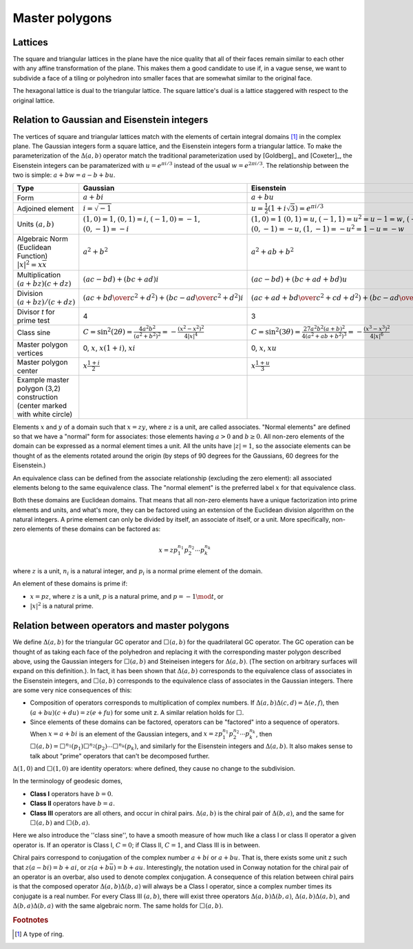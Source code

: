Master polygons
===============

Lattices
--------
The square and triangular lattices in the plane have the nice quality that
all of their faces remain similar to each other with any affine transformation
of the plane. This makes them a good candidate to use if, in a vague sense,
we want to subdivide a face of a tiling or polyhedron into smaller faces that
are somewhat similar to the original face.

The hexagonal lattice is dual to the triangular lattice. The square lattice's
dual is a lattice staggered with respect to the original lattice.

Relation to Gaussian and Eisenstein integers
--------------------------------------------
The vertices of square and triangular lattices match with the elements of
certain integral domains [#]_ in the complex plane. The Gaussian integers form
a square lattice, and the Eisenstein integers form a triangular lattice. To
make the parameterization of the :math:`\Delta(a,b)` operator match the
traditional parameterization used by [Goldberg]_ and [Coxeter]_, the
Eisenstein integers can be paramaterized with :math:`u = e^{\pi i/3}`
instead of the usual :math:`w = e^{2\pi i/3}`.
The relationship between the two is simple: :math:`a + b w = a - b + bu`.

.. list-table::
   :header-rows: 1

   * - Type
     - Gaussian
     - Eisenstein
   * - Form
     - :math:`a + b i`
     - :math:`a + b u`
   * - Adjoined element
     - :math:`i =\sqrt{-1}`
     - :math:`u = \frac{1}{2}(1 + i\sqrt 3) = e^{\pi i/3}`
   * - Units
       :math:`(a, b)`
     - :math:`(1, 0) = 1`,
       :math:`(0, 1) = i`,
       :math:`(-1, 0) = -1`,
       :math:`(0, -1) = -i`
     - :math:`(1, 0) = 1`
       :math:`(0, 1) = u`,
       :math:`(-1, 1) = u^2 = u-1 = w`,
       :math:`(-1, 0) = -1`,
       :math:`(0, -1) = -u`,
       :math:`(1, -1) = -u^2=1-u = -w`
   * - Algebraic Norm (Euclidean Function)
       :math:`|x|^2=x\overline x`
     - :math:`a^2 + b^2`
     - :math:`a^2 + ab + b^2`
   * - Multiplication
       :math:`(a+bz) (c+dz)`
     - :math:`(ac-bd) + (bc+ad)i`
     - :math:`(ac-bd)+(bc+ad+bd)u`
   * - Division
       :math:`(a+bz)/(c+dz)`
     - :math:`\left({ac + bd \over c^2 + d^2}\right) +
       \left( {bc - ad \over c^2 + d^2} \right)i`
     - :math:`\left({ac+ad+bd \over c^2 + cd+ d^2}\right) +
       \left({bc-ad \over c^2 + cd+ d^2}\right)u`
   * - Divisor `t` for prime test
     - 4
     - 3
   * - Class sine
     - :math:`C = \sin^2(2\theta) = \frac{4a^2b^2}{(a^2+b^2)^2}
       = -\frac{(x^2-x^2)^2}{4|x|^4}`
     - :math:`C = \sin^2(3\theta) = \frac{27a^2b^2(a+b)^2}{4(a^2+ab+b^2)^3}
       = -\frac{(x^3-x^3)^2}{4|x|^6}`
   * - Master polygon vertices
     - 0, :math:`x`, :math:`x(1+i)`, :math:`xi`
     - 0, :math:`x`, :math:`xu`
   * - Master polygon center
     - :math:`x\frac{1+i}{2}`
     - :math:`x\frac{1+u}{3}`
   * - Example master polygon (3,2) construction
       (center marked with white circle)
     - .. image:: 3_2_on_square_grid.svg
     - .. image:: 3_2_on_tri_grid.svg

Elements :math:`x` and :math:`y` of a domain such that :math:`x = zy`, where
:math:`z` is a unit, are called associates. "Normal elements" are defined so
that we have a "normal" form for associates: those elements having
:math:`a > 0` and :math:`b \ge 0`. All non-zero elements of the
domain can be expressed as a normal element times a unit. All the units have
:math:`|z| = 1`, so the associate elements can be thought of as the elements
rotated around the origin (by steps of 90 degrees for the Gaussians, 60
degrees for the Eisenstein.)

An equivalence class can be defined from the associate relationship (excluding
the zero element): all associated elements belong to the same equivalence
class. The "normal element" is the preferred label :math:`x` for that
equivalence class.

Both these domains are Euclidean domains. That means that all non-zero
elements have a unique factorization into prime elements and units, and
what's more, they can be factored using an extension of the Euclidean
division algorithm on the natural integers. A prime element can only be
divided by itself, an associate of itself, or a unit. More specifically,
non-zero elements of these domains can be factored as:

.. math::
   x = zp_1^{n_1}p_2^{n_2} \cdots p_k^{n_k}

where :math:`z` is a unit, :math:`n_i` is a natural integer,
and :math:`p_i` is a normal prime element of the domain.

An element of these domains is prime if:

- :math:`x = pz`, where :math:`z` is a unit, :math:`p` is a natural prime,
  and :math:`p = -1\mod t`, or
- :math:`|x|^2` is a natural prime.

Relation between operators and master polygons
----------------------------------------------
We define :math:`\Delta(a,b)` for the triangular GC operator and
:math:`\Box(a,b)` for the quadrilateral GC operator. The GC operation can be
thought of as taking each face of the polyhedron and replacing it with the
corresponding master polygon described above, using the Gaussian integers
for :math:`\Box(a,b)` and Steineisen integers for :math:`\Delta(a,b)`. (The
section on arbitrary surfaces will expand on this definition.). In fact, it
has been shown that :math:`\Delta(a,b)` corresponds to the equivalence
class of associates in the Eisenstein integers, and :math:`\Box(a,b)`
corresponds to the equivalence class of associates in the Gaussian integers.
There are some very nice consequences of this:

* Composition of operators corresponds to multiplication of complex numbers.
  If :math:`\Delta(a,b)\Delta(c,d) = \Delta(e,f)`, then
  :math:`(a + bu)(c + du) = z(e + fu)` for some unit z. A similar relation
  holds for :math:`\Box`.
* Since elements of these domains can be factored, operators can be "factored"
  into a sequence of operators. When :math:`x = a + bi` is an element of
  the Gaussian integers, and :math:`x = z p_1^{n_1}p_2^{n_2} \cdots p_k^{n_k}`,
  then :math:`\Box(a,b) =
  \Box^{n_1}(p_1)\Box^{n_2}(p_2)\cdots\Box^{n_k}(p_k)`, and similarly for
  the Eisenstein integers and :math:`\Delta(a,b)`. It also makes sense to
  talk about "prime" operators that can't be decomposed further.

:math:`\Delta(1,0)` and :math:`\Box(1,0)` are identity operators:
where defined, they cause no change to the subdivision.

In the terminology of geodesic domes,

- **Class I** operators have :math:`b=0`.
- **Class II** operators have :math:`b=a`.
- **Class III** operators are all others, and occur in chiral pairs.
  :math:`\Delta(a,b)` is the chiral pair of :math:`\Delta(b,a)`, and the same
  for :math:`\Box(a,b)` and :math:`\Box(b,a)`.

Here we also introduce the ''class sine'', to have a smooth measure of
how much like a class I or class II operator a given operator is. If an
operator is Class I, :math:`C=0`; if Class II, :math:`C=1`, and Class III
is in between.

Chiral pairs correspond to conjugation of the complex number :math:`a+bi` or
:math:`a+bu`. That is, there exists some unit z such that
:math:`z(a-bi) = b+ai`, or :math:`z(a+b\bar{u}) = b+au`.
Interestingly, the notation used in Conway notation for the chiral pair of an
operator is an overbar, also used to denote complex conjugation.
A consequence of this relation between chiral pairs is that the composed
operator :math:`\Delta(a,b)\Delta(b,a)` will always be a Class I operator,
since a complex number times its conjugate is a real number.
For every Class III :math:`(a,b)`, there will exist three operators
:math:`\Delta(a,b)\Delta(b,a)`, :math:`\Delta(a,b)\Delta(a,b)`, and
:math:`\Delta(b,a)\Delta(b,a)` with the same algebraic norm.
The same holds for :math:`\Box(a,b)`.

.. rubric:: Footnotes
.. [#] A type of ring.
